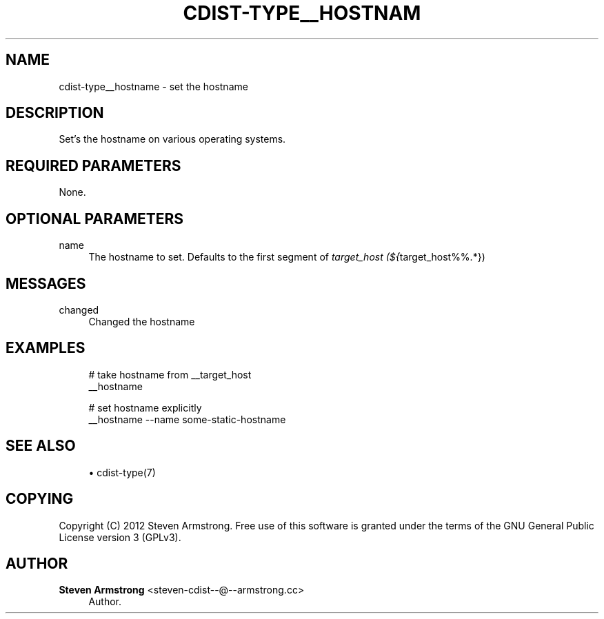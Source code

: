 '\" t
.\"     Title: cdist-type__hostname
.\"    Author: Steven Armstrong <steven-cdist--@--armstrong.cc>
.\" Generator: DocBook XSL Stylesheets v1.78.1 <http://docbook.sf.net/>
.\"      Date: 01/22/2014
.\"    Manual: \ \&
.\"    Source: \ \&
.\"  Language: English
.\"
.TH "CDIST\-TYPE__HOSTNAM" "7" "01/22/2014" "\ \&" "\ \&"
.\" -----------------------------------------------------------------
.\" * Define some portability stuff
.\" -----------------------------------------------------------------
.\" ~~~~~~~~~~~~~~~~~~~~~~~~~~~~~~~~~~~~~~~~~~~~~~~~~~~~~~~~~~~~~~~~~
.\" http://bugs.debian.org/507673
.\" http://lists.gnu.org/archive/html/groff/2009-02/msg00013.html
.\" ~~~~~~~~~~~~~~~~~~~~~~~~~~~~~~~~~~~~~~~~~~~~~~~~~~~~~~~~~~~~~~~~~
.ie \n(.g .ds Aq \(aq
.el       .ds Aq '
.\" -----------------------------------------------------------------
.\" * set default formatting
.\" -----------------------------------------------------------------
.\" disable hyphenation
.nh
.\" disable justification (adjust text to left margin only)
.ad l
.\" -----------------------------------------------------------------
.\" * MAIN CONTENT STARTS HERE *
.\" -----------------------------------------------------------------
.SH "NAME"
cdist-type__hostname \- set the hostname
.SH "DESCRIPTION"
.sp
Set\(cqs the hostname on various operating systems\&.
.SH "REQUIRED PARAMETERS"
.sp
None\&.
.SH "OPTIONAL PARAMETERS"
.PP
name
.RS 4
The hostname to set\&. Defaults to the first segment of
\fItarget_host (${\fRtarget_host%%\&.*})
.RE
.SH "MESSAGES"
.PP
changed
.RS 4
Changed the hostname
.RE
.SH "EXAMPLES"
.sp
.if n \{\
.RS 4
.\}
.nf
# take hostname from __target_host
__hostname

# set hostname explicitly
__hostname \-\-name some\-static\-hostname
.fi
.if n \{\
.RE
.\}
.SH "SEE ALSO"
.sp
.RS 4
.ie n \{\
\h'-04'\(bu\h'+03'\c
.\}
.el \{\
.sp -1
.IP \(bu 2.3
.\}
cdist\-type(7)
.RE
.SH "COPYING"
.sp
Copyright (C) 2012 Steven Armstrong\&. Free use of this software is granted under the terms of the GNU General Public License version 3 (GPLv3)\&.
.SH "AUTHOR"
.PP
\fBSteven Armstrong\fR <\&steven\-cdist\-\-@\-\-armstrong\&.cc\&>
.RS 4
Author.
.RE

